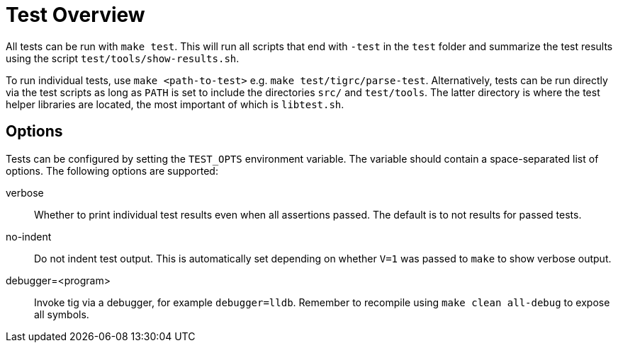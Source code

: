 Test Overview
=============

All tests can be run with `make test`. This will run all scripts that
end with `-test` in the `test` folder and summarize the test results
using the script `test/tools/show-results.sh`.

To run individual tests, use `make <path-to-test>` e.g. `make
test/tigrc/parse-test`. Alternatively, tests can be run directly via the
test scripts as long as `PATH` is set to include the directories `src/`
and `test/tools`. The latter directory is where the test helper
libraries are located, the most important of which is `libtest.sh`.

Options
-------

Tests can be configured by setting the `TEST_OPTS` environment variable.
The variable should contain a space-separated list of options. The
following options are supported:

verbose::

	Whether to print individual test results even when all
	assertions passed. The default is to not results for passed
	tests.

no-indent::

	Do not indent test output. This is automatically set depending
	on whether `V=1` was passed to `make` to show verbose output.

debugger=<program>::

	Invoke tig via a debugger, for example `debugger=lldb`. Remember
	to recompile using `make clean all-debug` to expose all symbols.
